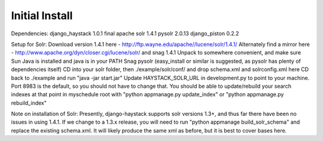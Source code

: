 Initial Install
===============

Dependencies:
django_haystack 1.0.1 final
apache solr 1.4.1
pysolr 2.0.13
django_piston 0.2.2

Setup for Solr:
Download version 1.4.1 here - http://ftp.wayne.edu/apache//lucene/solr/1.4.1/
Alternately find a mirror here - http://www.apache.org/dyn/closer.cgi/lucene/solr/ and snag 1.4.1
Unpack to somewhere convenient, and make sure Sun Java is installed and java is in your PATH
Snag pysolr (easy_install or similar is suggested, as pysolr has plenty of dependencies itself)
CD into your solr folder, then ./example/solr/conf/ and drop schema.xml and solrconfig.xml here
CD back to ./example and run "java -jar start.jar"
Update HAYSTACK_SOLR_URL in development.py to point to your machine. Port 8983 is the default, so you should not have to change that.
You should be able to update/rebuild your search indexes at that point in myschedule root with "python appmanage.py update_index" or "python appmanage.py rebuild_index"

Note on installation of Solr:
Presently, django-haystack supports solr versions 1.3+, and thus far there have been no issues in using 1.4.1. If we change to a 1.3.x release, you will need to run "python appmanage build_solr_schema" and replace the existing schema.xml. It will likely produce the same xml as before, but it is best to cover bases here.